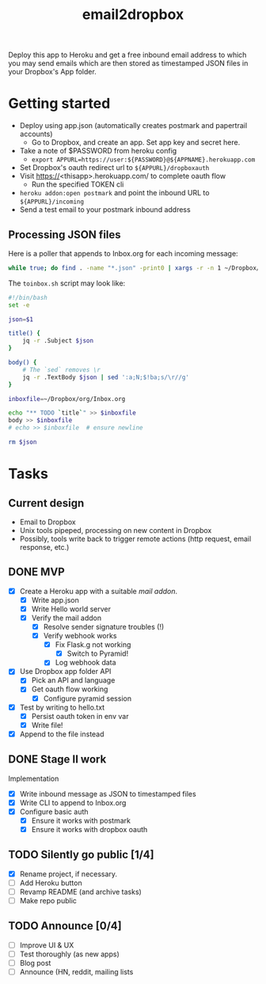 #+TITLE: email2dropbox

Deploy this app to Heroku and get a free inbound email address to which you may
send emails which are then stored as timestamped JSON files in your Dropbox's
App folder.

#+BEGIN_HTML
<a href="https://heroku.com/deploy">
  <img src="https://www.herokucdn.com/deploy/button.png" alt="Deploy">
</a>
#+END_HTML

* Getting started
- Deploy using app.json (automatically creates postmark and papertrail accounts)
  - Go to Dropbox, and create an app. Set app key and secret here.
- Take a note of $PASSWORD from heroku config
  - =export APPURL=https://user:${PASSWORD}@${APPNAME}.herokuapp.com=
- Set Dropbox's oauth redirect url to =${APPURL}/dropboxauth=
- Visit https://<thisapp>.herokuapp.com/ to complete oauth flow
  - Run the specified TOKEN cli
- =heroku addon:open postmark= and point the inbound URL to =${APPURL}/incoming=
- Send a test email to your postmark inbound address

** Processing JSON files

Here is a poller that appends to Inbox.org for each incoming message:

#+BEGIN_SRC bash
  while true; do find . -name "*.json" -print0 | xargs -r -n 1 ~/Dropbox/org/toinbox.sh; sleep 2; done
#+END_SRC

The =toinbox.sh= script may look like:

#+BEGIN_SRC bash
  #!/bin/bash
  set -e

  json=$1

  title() {
      jq -r .Subject $json
  }

  body() {
      # The `sed` removes \r
      jq -r .TextBody $json | sed ':a;N;$!ba;s/\r//g'
  }

  inboxfile=~/Dropbox/org/Inbox.org

  echo "** TODO `title`" >> $inboxfile
  body >> $inboxfile
  # echo >> $inboxfile  # ensure newline

  rm $json

#+END_SRC

* Tasks
** Current design

- Email to Dropbox
- Unix tools pipeped, processing on new content in Dropbox
- Possibly, tools write back to trigger remote actions (http request, email response, etc.)

** DONE MVP 
CLOSED: [2015-08-15 Sat 17:57] SCHEDULED: <2015-08-15 Sat>
- [X] Create a Heroku app with a suitable /mail addon/.
  - [X] Write app.json
  - [X] Write Hello world server 
  - [X] Verify the mail addon
    - [X] Resolve sender signature troubles (!)
    - [X] Verify webhook works
      - [X] Fix Flask.g not working
        - [X] Switch to Pyramid!
      - [X] Log webhook data
- [X] Use Dropbox app folder API
  - [X] Pick an API and language
  - [X] Get oauth flow working
    - [X] Configure pyramid session
- [X] Test by writing to hello.txt
  - [X] Persist oauth token in env var
  - [X] Write file!
- [X] Append to the file instead
** DONE Stage II work
CLOSED: [2015-08-16 Sun 13:01]

Implementation
- [X] Write inbound message as JSON to timestamped files
- [X] Write CLI to append to Inbox.org
- [X] Configure basic auth
  - [X] Ensure it works with postmark
  - [X] Ensure it works with dropbox oauth

** TODO Silently go public [1/4]
- [X] Rename project, if necessary.
- [ ] Add Heroku button
- [ ] Revamp README (and archive tasks)
- [ ] Make repo public

** TODO Announce [0/4]
- [ ] Improve UI & UX
- [ ] Test thoroughly (as new apps)
- [ ] Blog post
- [ ] Announce (HN, reddit, mailing lists


